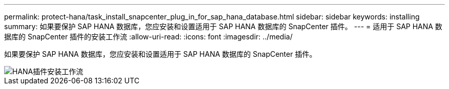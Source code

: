 ---
permalink: protect-hana/task_install_snapcenter_plug_in_for_sap_hana_database.html 
sidebar: sidebar 
keywords: installing 
summary: 如果要保护 SAP HANA 数据库，您应安装和设置适用于 SAP HANA 数据库的 SnapCenter 插件。 
---
= 适用于 SAP HANA 数据库的 SnapCenter 插件的安装工作流
:allow-uri-read: 
:icons: font
:imagesdir: ../media/


[role="lead"]
如果要保护 SAP HANA 数据库，您应安装和设置适用于 SAP HANA 数据库的 SnapCenter 插件。

image::../media/sap_hana_install_configure_workflow.gif[HANA插件安装工作流]
